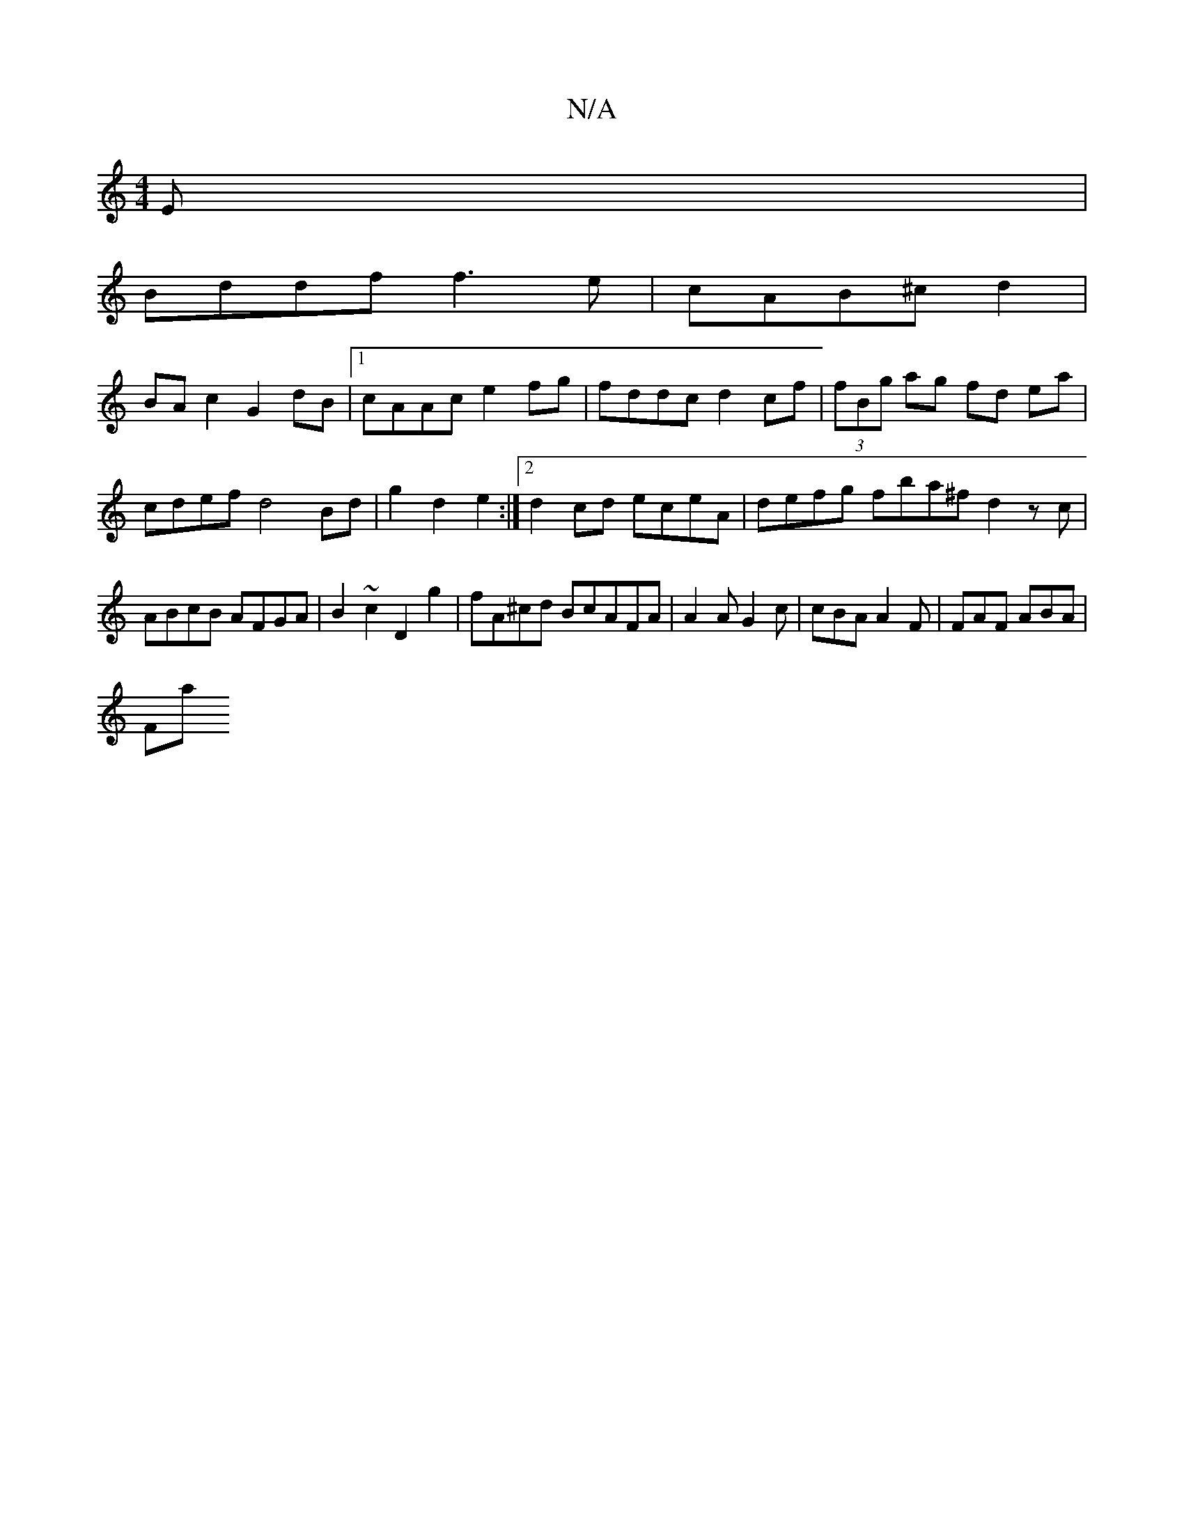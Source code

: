X:1
T:N/A
M:4/4
R:N/A
K:Cmajor
E |
Bddf f3 e | cAB^c d2 |
BA c2 G2dB |1 cAAc e2fg | fddc d2 cf | (3fBg ag fd ea|cdef d4 Bd|g2 d2e2 :|2 d2 cd eceA | defg fba^f d2zc|ABcB AFGA|B2 ~c2 D2 g2 | fA^cd BcAFA|A2A G2c|cBA A2F | FAF ABA |
Fa